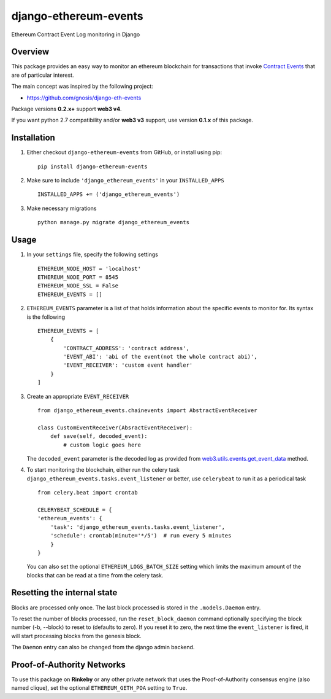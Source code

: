 ######################
django-ethereum-events
######################

Ethereum Contract Event Log monitoring in Django

.. image:: https://travis-ci.org/artemistomaras/django-ethereum-events.svg?branch=master
    :target: https://travis-ci.org/artemistomaras/django-ethereum-events

.. image:: https://img.shields.io/pypi/v/django-ethereum-events.svg   
    :target: https://pypi.python.org/pypi/django-ethereum-events


********
Overview
********

This package provides an easy way to monitor an ethereum blockchain for transactions that invoke `Contract Events`_ that are of particular interest.

The main concept was inspired by the following project:

- https://github.com/gnosis/django-eth-events

Package versions **0.2.x+** support **web3 v4**.

If you want python 2.7 compatibility and/or **web3 v3** support, use version **0.1.x** of this package.


.. _`Contract Events`: http://solidity.readthedocs.io/en/develop/contracts.html#events 

************
Installation
************

1.  Either checkout ``django-ethereum-events`` from GitHub, or install using pip:

    ::

        pip install django-ethereum-events


2.  Make sure to include ``'django_ethereum_events'`` in your ``INSTALLED_APPS``

    ::

        INSTALLED_APPS += ('django_ethereum_events')


3.  Make necessary migrations

    ::

        python manage.py migrate django_ethereum_events


*****
Usage
*****

1.  In your ``settings`` file, specify the following settings

    ::

        ETHEREUM_NODE_HOST = 'localhost'
        ETHEREUM_NODE_PORT = 8545
        ETHEREUM_NODE_SSL = False
        ETHEREUM_EVENTS = []


2.  ``ETHEREUM_EVENTS`` parameter is a list of that holds information about the specific events to monitor for. Its syntax is the following

    ::

        ETHEREUM_EVENTS = [
            {
                'CONTRACT_ADDRESS': 'contract address',
                'EVENT_ABI': 'abi of the event(not the whole contract abi)',
                'EVENT_RECEIVER': 'custom event handler'
            }    
        ]


3.  Create an appropriate ``EVENT_RECEIVER``

    ::

        from django_ethereum_events.chainevents import AbstractEventReceiver

        class CustomEventReceiver(AbsractEventReceiver):
            def save(self, decoded_event):
                # custom logic goes here

    The ``decoded_event`` parameter is the decoded log as provided from `web3.utils.events.get_event_data`_ method.

    .. _`web3.utils.events.get_event_data`: https://github.com/pipermerriam/web3.py/blob/master/web3/utils/events.py#L143

4.  To start monitoring the blockchain, either run the celery task ``django_ethereum_events.tasks.event_listener`` or better, use ``celerybeat`` to run it as a periodical task

    ::

        from celery.beat import crontab

        CELERYBEAT_SCHEDULE = {
        'ethereum_events': {
            'task': 'django_ethereum_events.tasks.event_listener',
            'schedule': crontab(minute='*/5')  # run every 5 minutes
            }
        }

    You can also set the optional ``ETHEREUM_LOGS_BATCH_SIZE`` setting which limits the maximum amount of the blocks that can be read at a time from the celery task.


*****
Resetting the internal state
*****
Blocks are processed only once. The last block processed is stored in the ``.models.Daemon`` entry.

To reset the number of blocks processed, run the ``reset_block_daemon`` command optionally specifying the block number (-b, --block) to reset to (defaults to zero). If you reset it to zero, the next time the ``event_listener`` is fired, it will start processing blocks from the genesis block.

The ``Daemon`` entry can also be changed from the django admin backend.

*****
Proof-of-Authority Networks
*****
To use this package on **Rinkeby** or any other private network that uses the Proof-of-Authority consensus engine (also named clique), set the optional ``ETHEREUM_GETH_POA`` setting to ``True``.


